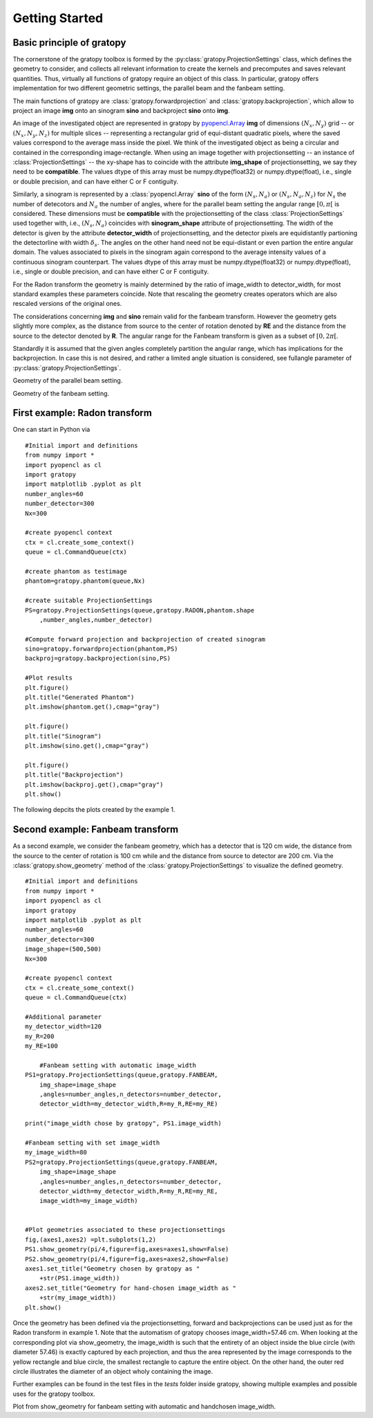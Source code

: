 Getting Started
****************

Basic principle of gratopy 
===============================

The cornerstone of the gratopy toolbox is formed by the :py:class:`gratopy.ProjectionSettings` class, which defines the geometry to consider, and collects all relevant 
information to create the kernels and precomputes and saves
relevant quantities. Thus, virtually all functions of gratopy require an object of this class. 
In particular, gratopy offers implementation for two different geometric settings, the parallel beam and the fanbeam setting. 

The main functions of gratopy are  :class:`gratopy.forwardprojection` and :class:`gratopy.backprojection`, which allow to project 
an image **img** onto an sinogram **sino** and backproject **sino** onto **img**.


An image of the investigated object are represented in gratopy by `pyopencl.Array  <https://documen.tician.de/pyopencl/array.html>`_ **img** of dimensions :math:`(N_x,N_y)` grid  
-- or :math:`(N_x,N_y,N_z)` for multiple slices -- representing a rectangular grid of equi-distant quadratic pixels,
where the saved values correspond to the average mass inside the pixel. We think of the investigated object as being a circular and contained in the corresponding image-rectangle.  
When using an image together with projectionsetting -- an instance of :class:`ProjectionSettings` --  the xy-shape has to coincide with the attribute **img_shape** of projectionsetting, we say they need to be **compatible**. The values dtype
of this array must be numpy.dtype(float32) or numpy.dtype(float), i.e., single or double precision, and can have either C or F contiguity. 
 

Similarly, a sinogram  is represented by a :class:`pyopencl.Array`  **sino** of the form :math:`(N_s,N_a)` or :math:`(N_s,N_a,N_z)` for :math:`N_s` the number of detecotors and :math:`N_a` the number of angles, 
where for the parallel beam setting the angular range :math:`[0,\pi[` is considered. These dimensions must be **compatible** 
with the  projectionsetting of the class :class:`ProjectionSettings`  used together with, i.e., :math:`(N_s,N_a)` coincides with **sinogram_shape** attribute of projectionsetting. 
The width of the detector is given by the attribute **detector_width** of projectionsetting, and the detector pixels are equidistantly partioning the detectorline with width 
:math:`\delta_s`. The angles on the other hand need not be equi-distant or even partion the entire angular domain. The values associated to pixels in the sinogram again correspond to the average
intensity values of a continuous sinogram counterpart. The values dtype of this array must be numpy.dtype(float32) or numpy.dtype(float), i.e., single or double precision, and can have either C or F contiguity.
 
For the Radon transform the geometry is mainly determined by the ratio of image_width to detector_width, for most standard examples these parameters coincide. 
Note that rescaling the geometry creates operators which are also rescaled versions of the original ones.

The considerations concerning **img** and **sino** remain valid for the fanbeam transform. However the geometry gets slightly more complex, as the distance from source to the center of rotation denoted
by **RE** and the distance from the source to the detector denoted by **R**. The angular range for the Fanbeam transform is given as a subset of :math:`[0,2\pi[`.

Standardly it is assumed that the given angles completely partition the angular range, which has implications for the backprojection. In case this is not desired, and rather a limited angle situation
is considered, see fullangle parameter of :py:class:`gratopy.ProjectionSettings`.

.. image:: grafics/Radon-1.png
    :width: 5000
    :alt: Depiction of parallel beam geometry
Geometry of the parallel beam setting.

	
.. image:: grafics/Fanbeam-1.png
	:alt: Depiction of fan beam geometry

Geometry of the fanbeam setting.




First example: Radon transform
===============================

One can start in Python via
::
    #Initial import and definitions
    from numpy import *
    import pyopencl as cl
    import gratopy
    import matplotlib .pyplot as plt
    number_angles=60
    number_detector=300
    Nx=300

    #create pyopencl context
    ctx = cl.create_some_context()
    queue = cl.CommandQueue(ctx)
	
    #create phantom as testimage
    phantom=gratopy.phantom(queue,Nx)
	
    #create suitable ProjectionSettings
    PS=gratopy.ProjectionSettings(queue,gratopy.RADON,phantom.shape
        ,number_angles,number_detector)
		
    #Compute forward projection and backprojection of created sinogram	
    sino=gratopy.forwardprojection(phantom,PS)
    backproj=gratopy.backprojection(sino,PS)

    #Plot results
    plt.figure()
    plt.title("Generated Phantom")
    plt.imshow(phantom.get(),cmap="gray")
    
    plt.figure()
    plt.title("Sinogram")
    plt.imshow(sino.get(),cmap="gray")

    plt.figure()
    plt.title("Backprojection")
    plt.imshow(backproj.get(),cmap="gray")
    plt.show()

The following depcits the plots created by the example 1.

.. image:: grafics/Phantom.png

.. image:: grafics/Sinogram.png

.. image:: grafics/Backprojection.png



Second example: Fanbeam transform
=================================
As a second example, we consider the fanbeam geometry, which has a detector that is 120 cm wide, the distance from the source to the center of rotation is 100 cm
while and the distance from source to detector are 200 cm. Via the :class:`gratopy.show_geometry` method of the :class:`gratopy.ProjectionSettings` to visualize the defined geometry.
::
    #Initial import and definitions
    from numpy import *
    import pyopencl as cl
    import gratopy
    import matplotlib .pyplot as plt
    number_angles=60
    number_detector=300
    image_shape=(500,500)
    Nx=300
	
    #create pyopencl context
    ctx = cl.create_some_context()
    queue = cl.CommandQueue(ctx)

    #Additional parameter
    my_detector_width=120
    my_R=200
    my_RE=100
	
	#Fanbeam setting with automatic image_width
    PS1=gratopy.ProjectionSettings(queue,gratopy.FANBEAM,
        img_shape=image_shape
        ,angles=number_angles,n_detectors=number_detector, 
        detector_width=my_detector_width,R=my_R,RE=my_RE)
    
    print("image_width chose by gratopy", PS1.image_width)

    #Fanbeam setting with set image_width
    my_image_width=80    
    PS2=gratopy.ProjectionSettings(queue,gratopy.FANBEAM,
        img_shape=image_shape
        ,angles=number_angles,n_detectors=number_detector, 
        detector_width=my_detector_width,R=my_R,RE=my_RE,
        image_width=my_image_width)

   
    #Plot geometries associated to these projectionsettings
    fig,(axes1,axes2) =plt.subplots(1,2)
    PS1.show_geometry(pi/4,figure=fig,axes=axes1,show=False)
    PS2.show_geometry(pi/4,figure=fig,axes=axes2,show=False)
    axes1.set_title("Geometry chosen by gratopy as "
        +str(PS1.image_width))
    axes2.set_title("Geometry for hand-chosen image_width as "
        +str(my_image_width))
    plt.show()
    
Once the geometry has been defined via the projectionsetting, forward and backprojections can be used just as for the Radon transform in example 1.
Note that the automatism of gratopy chooses image_width=57.46 cm. When looking at the corresponding plot via show_geometry, the image_width is such that the entirety of an object inside 
the blue circle (with diameter 57.46) is exactly captured by each projection, and thus the area represented by the image corresponds to the yellow rectangle and blue circle, the smallest rectangle to capture the entire object. On the other hand, the outer red circle illustrates the diameter of an object wholy containing the image.


Further examples can be found in the test files in the `tests` folder inside gratopy, showing multiple examples and possible uses for the gratopy toolbox. 

.. image:: grafics/Figure_1.png
Plot from show_geometry for fanbeam setting with automatic and handchosen image_width.

